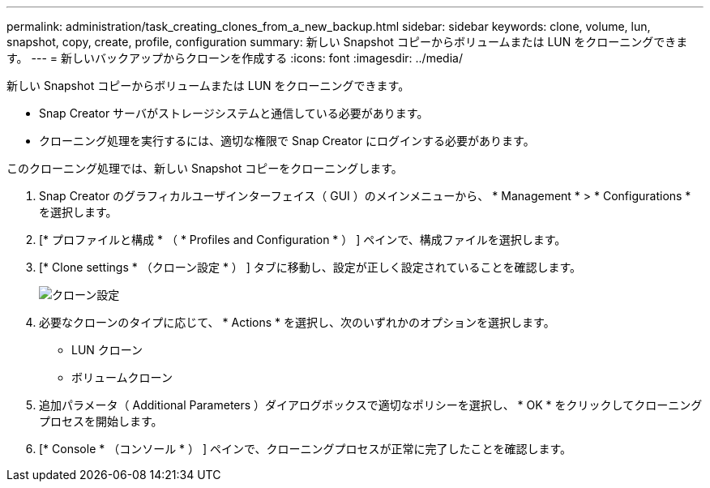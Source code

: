 ---
permalink: administration/task_creating_clones_from_a_new_backup.html 
sidebar: sidebar 
keywords: clone, volume, lun, snapshot, copy, create, profile, configuration 
summary: 新しい Snapshot コピーからボリュームまたは LUN をクローニングできます。 
---
= 新しいバックアップからクローンを作成する
:icons: font
:imagesdir: ../media/


[role="lead"]
新しい Snapshot コピーからボリュームまたは LUN をクローニングできます。

* Snap Creator サーバがストレージシステムと通信している必要があります。
* クローニング処理を実行するには、適切な権限で Snap Creator にログインする必要があります。


このクローニング処理では、新しい Snapshot コピーをクローニングします。

. Snap Creator のグラフィカルユーザインターフェイス（ GUI ）のメインメニューから、 * Management * > * Configurations * を選択します。
. [* プロファイルと構成 * （ * Profiles and Configuration * ） ] ペインで、構成ファイルを選択します。
. [* Clone settings * （クローン設定 * ） ] タブに移動し、設定が正しく設定されていることを確認します。
+
image::../media/clone_settings.gif[クローン設定]

. 必要なクローンのタイプに応じて、 * Actions * を選択し、次のいずれかのオプションを選択します。
+
** LUN クローン
** ボリュームクローン


. 追加パラメータ（ Additional Parameters ）ダイアログボックスで適切なポリシーを選択し、 * OK * をクリックしてクローニングプロセスを開始します。
. [* Console * （コンソール * ） ] ペインで、クローニングプロセスが正常に完了したことを確認します。

